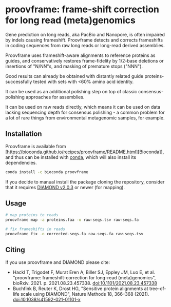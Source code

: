 * proovframe: frame-shift correction for long read (meta)genomics

Gene prediction on long reads, aka PacBio and Nanopore, is often impaired by
indels causing frameshift. Proovframe detects and corrects frameshifts in coding
sequences from raw long reads or long-read derived assemblies.  

#+ATTR_HTML: :width 600px
[[file:implementation.png]]

Proovframe uses frameshift-aware alignments to reference proteins as guides, and
conservatively restores frame-fidelity by 1/2-base deletions or insertions of
"N/NN"s, and masking of premature stops ("NNN").

Good results can already be obtained with distantly related guide proteins-
successfully tested with sets with <60% amino acid identity.

It can be used as an additional polishing step on top of classic
consensus-polishing approaches for assemblies.

It can be used on raw reads directly, which means it can be used on data lacking
sequencing depth for consensus polishing - a common problem for a lot of rare
things from environmental metagenomic samples, for example.
 

** Installation

Proovframe is available from [https://bioconda.github.io/recipes/proovframe/README.html][Bioconda]], and thus can
be installed with [[https://docs.conda.io/projects/conda/en/latest/user-guide/concepts/installing-with-conda.html][conda]],
which will also install its dependencies.

#+begin_src sh
conda install -c bioconda proovframe
#+end_src

If you decide to manual install the package cloning the repository,
consider that it requires [[https://github.com/bbuchfink/diamond][DIAMOND v2.0.3]] 
or newer (for mapping).

** Usage 

#+begin_src sh
# map proteins to reads
proovframe map -a proteins.faa -o raw-seqs.tsv raw-seqs.fa

# fix frameshifts in reads
proovframe fix -o corrected-seqs.fa raw-seqs.fa raw-seqs.tsv
#+end_src

** Citing

If you use proovframe and DIAMOND please cite: 

- Hackl T, Trigodet F, Murat Eren A, Biller SJ, Eppley JM, Luo E, et al. "proovframe: frameshift-correction for long-read (meta)genomics", bioRxiv. 2021. p. 2021.08.23.457338. doi:10.1101/2021.08.23.457338
- Buchfink B, Reuter K, Drost HG, "Sensitive protein alignments at tree-of-life scale using DIAMOND", Nature Methods 18, 366–368 (2021). doi:10.1038/s41592-021-01101-x
